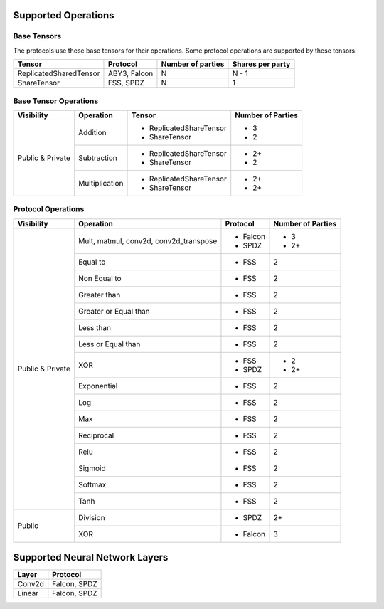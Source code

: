 Supported Operations
####################

Base Tensors
============

The protocols use these base tensors for their operations. Some protocol operations are supported by these tensors.

.. table::

    +------------------------+--------------+-----------------------+----------------------+
    | **Tensor**             | **Protocol** | **Number of parties** | **Shares per party** |
    +========================+==============+=======================+======================+
    | ReplicatedSharedTensor | ABY3, Falcon | N                     | N - 1                |
    +------------------------+--------------+-----------------------+----------------------+
    | ShareTensor            | FSS, SPDZ    | N                     | 1                    |
    +------------------------+--------------+-----------------------+----------------------+


Base Tensor Operations
======================

.. table::

    +------------------+----------------+-------------------------+-----------------------+
    | **Visibility**   | **Operation**  | **Tensor**              | **Number of Parties** |
    +==================+================+=========================+=======================+
    | Public & Private | Addition       | - ReplicatedShareTensor | - 3                   |
    |                  |                | - ShareTensor           | - 2                   |
    |                  +----------------+-------------------------+-----------------------+
    |                  | Subtraction    | - ReplicatedShareTensor | - 2+                  |
    |                  |                | - ShareTensor           | - 2                   |
    |                  +----------------+-------------------------+-----------------------+
    |                  | Multiplication | - ReplicatedShareTensor | - 2+                  |
    |                  |                | - ShareTensor           | - 2+                  |
    +------------------+----------------+-------------------------+-----------------------+


Protocol Operations
===================

.. table::

    +------------------+-----------------------------------------+--------------+-----------------------+
    | **Visibility**   | **Operation**                           | **Protocol** | **Number of Parties** |
    +==================+=========================================+==============+=======================+
    | Public & Private | Mult, matmul, conv2d, conv2d_transpose  | - Falcon     | - 3                   |
    |                  |                                         | - SPDZ       | - 2+                  |
    |                  +-----------------------------------------+--------------+-----------------------+
    |                  | Equal to                                | - FSS        |                     2 |
    |                  +-----------------------------------------+--------------+-----------------------+
    |                  | Non Equal to                            | - FSS        |                     2 |
    |                  +-----------------------------------------+--------------+-----------------------+
    |                  | Greater than                            | - FSS        |                     2 |
    |                  +-----------------------------------------+--------------+-----------------------+
    |                  | Greater or Equal than                   | - FSS        |                     2 |
    |                  +-----------------------------------------+--------------+-----------------------+
    |                  | Less than                               | - FSS        |                     2 |
    |                  +-----------------------------------------+--------------+-----------------------+
    |                  | Less or Equal than                      | - FSS        |                     2 |
    |                  +-----------------------------------------+--------------+-----------------------+
    |                  | XOR                                     | - FSS        | - 2                   |
    |                  |                                         | - SPDZ       | - 2+                  |
    |                  +-----------------------------------------+--------------+-----------------------+
    |                  | Exponential                             | - FSS        |                     2 |
    |                  +-----------------------------------------+--------------+-----------------------+
    |                  | Log                                     | - FSS        |                     2 |
    |                  +-----------------------------------------+--------------+-----------------------+
    |                  | Max                                     | - FSS        |                     2 |
    |                  +-----------------------------------------+--------------+-----------------------+
    |                  | Reciprocal                              | - FSS        |                     2 |
    |                  +-----------------------------------------+--------------+-----------------------+
    |                  | Relu                                    | - FSS        |                     2 |
    |                  +-----------------------------------------+--------------+-----------------------+
    |                  | Sigmoid                                 | - FSS        |                     2 |
    |                  +-----------------------------------------+--------------+-----------------------+
    |                  | Softmax                                 | - FSS        |                     2 |
    |                  +-----------------------------------------+--------------+-----------------------+
    |                  | Tanh                                    | - FSS        |                     2 |
    +------------------+-----------------------------------------+--------------+-----------------------+
    | Public           | Division                                | - SPDZ       |                    2+ |
    |                  +-----------------------------------------+--------------+-----------------------+
    |                  | XOR                                     | - Falcon     |                     3 |
    +------------------+-----------------------------------------+--------------+-----------------------+




Supported Neural Network Layers
###############################

.. table::

    +-----------+--------------+
    | **Layer** | **Protocol** |
    +===========+==============+
    | Conv2d    | Falcon, SPDZ |
    +-----------+--------------+
    | Linear    | Falcon, SPDZ |
    +-----------+--------------+
